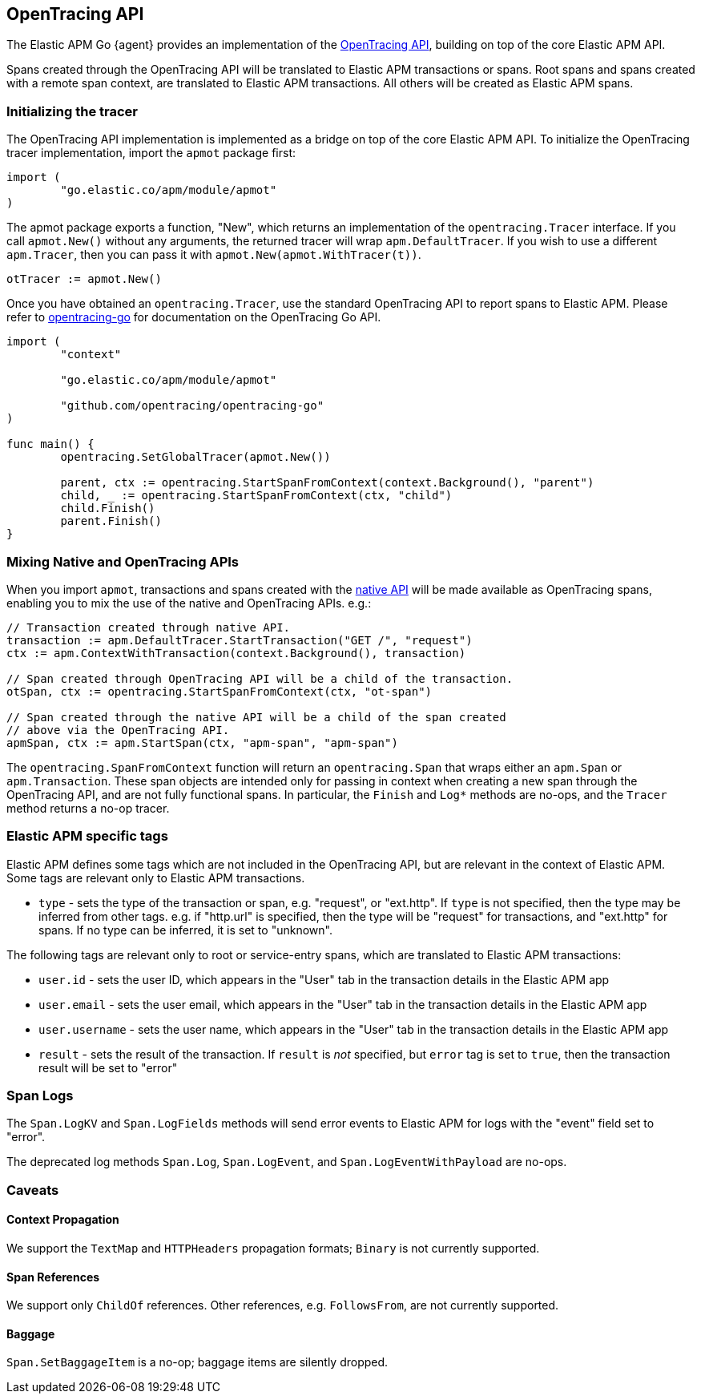[[opentracing]]
== OpenTracing API

The Elastic APM Go {agent} provides an implementation of the https://opentracing.io[OpenTracing API],
building on top of the core Elastic APM API.

Spans created through the OpenTracing API will be translated to Elastic APM transactions or spans.
Root spans and spans created with a remote span context, are translated to Elastic APM
transactions. All others will be created as Elastic APM spans.

[float]
[[opentracing-init]]
=== Initializing the tracer

The OpenTracing API implementation is implemented as a bridge on top of the core Elastic APM API.
To initialize the OpenTracing tracer implementation, import the `apmot` package first:

[source,go]
----
import (
	"go.elastic.co/apm/module/apmot"
)
----

The apmot package exports a function, "New", which returns an implementation of the
`opentracing.Tracer` interface. If you call `apmot.New()` without any arguments,
the returned tracer will wrap `apm.DefaultTracer`. If you wish to use a different
`apm.Tracer`, then you can pass it with `apmot.New(apmot.WithTracer(t))`.

[source,go]
----
otTracer := apmot.New()
----

Once you have obtained an `opentracing.Tracer`, use the standard OpenTracing API
to report spans to Elastic APM. Please refer to https://github.com/opentracing/opentracing-go[opentracing-go]
for documentation on the OpenTracing Go API.

[source,go]
----
import (
	"context"

	"go.elastic.co/apm/module/apmot"

	"github.com/opentracing/opentracing-go"
)

func main() {
	opentracing.SetGlobalTracer(apmot.New())

	parent, ctx := opentracing.StartSpanFromContext(context.Background(), "parent")
	child, _ := opentracing.StartSpanFromContext(ctx, "child")
	child.Finish()
	parent.Finish()
}
----

[float]
[[opentracing-mixed]]
=== Mixing Native and OpenTracing APIs

When you import `apmot`, transactions and spans created with the <<api, native API>>
will be made available as OpenTracing spans, enabling you to mix the use of the
native and OpenTracing APIs. e.g.:

[source,go]
----
// Transaction created through native API.
transaction := apm.DefaultTracer.StartTransaction("GET /", "request")
ctx := apm.ContextWithTransaction(context.Background(), transaction)

// Span created through OpenTracing API will be a child of the transaction.
otSpan, ctx := opentracing.StartSpanFromContext(ctx, "ot-span")

// Span created through the native API will be a child of the span created
// above via the OpenTracing API.
apmSpan, ctx := apm.StartSpan(ctx, "apm-span", "apm-span")
----

The `opentracing.SpanFromContext` function will return an `opentracing.Span`
that wraps either an `apm.Span` or `apm.Transaction`. These span objects are
intended only for passing in context when creating a new span through the
OpenTracing API, and are not fully functional spans. In particular, the `Finish`
and `Log*` methods are no-ops, and the `Tracer` method returns a no-op tracer.

[float]
[[opentracing-apm-tags]]
=== Elastic APM specific tags

Elastic APM defines some tags which are not included in the OpenTracing API,
but are relevant in the context of Elastic APM. Some tags are relevant only
to Elastic APM transactions.

- `type` - sets the type of the transaction or span, e.g. "request", or "ext.http".
           If `type` is not specified, then the type may be inferred from other
           tags. e.g. if "http.url" is specified, then the type will be "request"
           for transactions, and "ext.http" for spans. If no type can be inferred,
           it is set to "unknown".

The following tags are relevant only to root or service-entry spans, which are
translated to Elastic APM transactions:

- `user.id` - sets the user ID, which appears in the "User" tab in the transaction details in the Elastic APM app
- `user.email` - sets the user email, which appears in the "User" tab in the transaction details in the Elastic APM app
- `user.username` - sets the user name, which appears in the "User" tab in the transaction details in the Elastic APM app
- `result` - sets the result of the transaction. If `result` is _not_ specified, but `error` tag is set to `true`,
             then the transaction result will be set to "error"

[float]
[[opentracing-logs]]
=== Span Logs

The `Span.LogKV` and `Span.LogFields` methods will send error events to Elastic APM for logs
with the "event" field set to "error".

The deprecated log methods `Span.Log`, `Span.LogEvent`, and `Span.LogEventWithPayload` are no-ops.

[float]
[[opentracing-caveats]]
=== Caveats

[float]
[[opentracing-caveats-propagation]]
==== Context Propagation

We support the `TextMap` and `HTTPHeaders` propagation formats; `Binary` is not currently supported.

[float]
[[opentracing-caveats-spanrefs]]
==== Span References

We support only `ChildOf` references. Other references, e.g. `FollowsFrom`, are not currently supported.

[float]
[[opentracing-caveats-baggage]]
==== Baggage

`Span.SetBaggageItem` is a no-op; baggage items are silently dropped.
